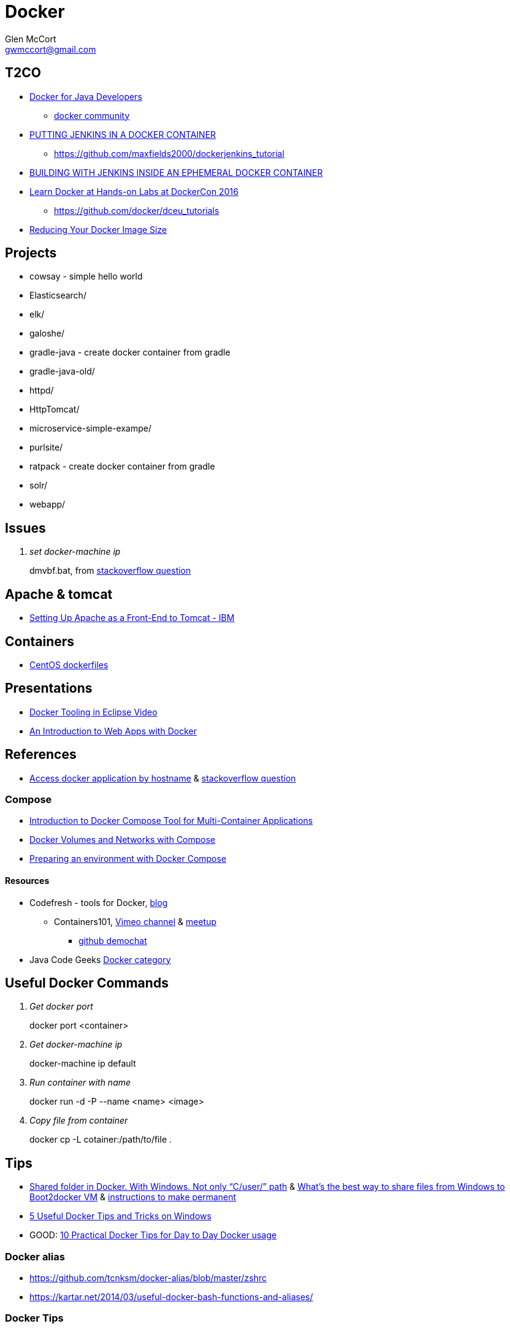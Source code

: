 = Docker
Glen McCort <gwmccort@gmail.com>

== T2CO
* https://github.com/docker/community/tree/master/tutorials/java[Docker for Java Developers]
** https://github.com/docker/community[docker community]
* https://engineering.riotgames.com/news/putting-jenkins-docker-container[PUTTING JENKINS IN A DOCKER CONTAINER]
** https://github.com/maxfields2000/dockerjenkins_tutorial
* http://live-rg-engineering.pantheonsite.io/news/building-jenkins-inside-ephemeral-docker-container[BUILDING WITH JENKINS INSIDE AN EPHEMERAL DOCKER CONTAINER]
* https://blog.docker.com/2016/06/dockercon-hands-on-labs/[Learn Docker at Hands-on Labs at DockerCon 2016]
** https://github.com/docker/dceu_tutorials
* https://www.javacodegeeks.com/2016/08/reducing-docker-image-size.html[Reducing Your Docker Image Size]


== Projects
* cowsay - simple hello world
* Elasticsearch/
* elk/
* galoshe/
* gradle-java - create docker container from gradle
* gradle-java-old/
* httpd/
* HttpTomcat/
* microservice-simple-exampe/
* purlsite/
* ratpack - create docker container from gradle
* solr/
* webapp/

== Issues
[qanda]
set docker-machine ip::
dmvbf.bat, from http://stackoverflow.com/questions/32639765/how-do-i-create-a-docker-machine-with-a-specific-url-using-docker-machine-and-vi[stackoverflow question]

== Apache & tomcat
* http://www.ibm.com/support/knowledgecenter/SS6QYM_9.2.0/com.ibm.help.vm.install.doc/c_VM_SettingUpApacheAsAFront-EndToTomcat.html[Setting Up Apache as a Front-End to Tomcat - IBM]

== Containers
* https://github.com/CentOS/CentOS-Dockerfiles[CentOS dockerfiles]

== Presentations
* https://www.javacodegeeks.com/2016/03/docker-tooling-eclipse-video.html[Docker Tooling in Eclipse Video]
* https://www.youtube.com/watch?v=OzfmRMNBwlE[An Introduction to Web Apps with Docker]

== References
* http://www.intrapesite.ro/access-docker-application-by-hostname/[Access docker application by hostname] &  http://stackoverflow.com/questions/27715770/accessing-an-apache-server-in-a-docker-container-using-a-hostname[stackoverflow question]

=== Compose
* https://www.linux.com/learn/introduction-docker-compose-tool-multi-container-applications[Introduction to Docker Compose Tool for Multi-Container Applications]
* https://www.linux.com/learn/docker-volumes-and-networks-compose[Docker Volumes and Networks with Compose]
* http://zeroturnaround.com/rebellabs/preparing-an-environment-with-docker-compose/[Preparing an environment with Docker Compose]

==== Resources
* Codefresh - tools for Docker, http://codefresh.io/blog/[blog]
** Containers101, https://vimeo.com/channels/containers101[Vimeo channel] & http://www.meetup.com/Containers-101-online-meetup/[meetup]
*** https://github.com/containers101/demochat[github demochat]

* Java Code Geeks https://examples.javacodegeeks.com/category/devops/docker/[Docker category]

== Useful Docker Commands
[qanda]
Get docker port::
docker port <container>

Get docker-machine ip::
docker-machine ip default

Run container with name::
docker run -d -P --name <name> <image>

Copy file from container::
docker cp -L cotainer:/path/to/file .

== Tips
* http://stackoverflow.com/questions/33966225/shared-folder-in-docker-with-windows-not-only-c-user-path[Shared folder in Docker. With Windows. Not only “C/user/” path]
  & http://stackoverflow.com/questions/30864466/whats-the-best-way-to-share-files-from-windows-to-boot2docker-vm[What's the best way to share files from Windows to Boot2docker VM]
  & http://stackoverflow.com/questions/30040708/how-to-mount-local-volumes-in-docker-machine[instructions to make permanent]
* http://blog.pavelsklenar.com/5-useful-docker-tip-and-tricks-on-windows/[5 Useful Docker Tips and Tricks on Windows]
* GOOD: http://www.smartjava.org/content/10-practical-docker-tips-day-day-docker-usage[10 Practical Docker Tips for Day to Day Docker usage]

=== Docker alias
* https://github.com/tcnksm/docker-alias/blob/master/zshrc
* https://kartar.net/2014/03/useful-docker-bash-functions-and-aliases/

=== Docker Tips
* https://mercurenews.com/en/10-tips-tricks-with-docker/[10 Tips & Tricks with Docker]

== References
* http://networkstatic.net/10-examples-of-how-to-get-docker-container-ip-address/[10 examples to get docker ip address]
* https://linuxconfig.org/how-to-retrieve-docker-container-s-internal-ip-address[how to get container internal ip address]
* https://www.ibm.com/developerworks/community/blogs/millarde/entry/docker_standalone_webserver?lang=en[Doing it the Docker way: Standalone web server]
* http://trimc-devops.blogspot.com/2015/03/running-docker-applications-apache.html[Docker and Apache Tomcat]
* https://www.toptal.com/devops/getting-started-with-docker-simplifying-devops[Getting Started with Docker: Simplifying Devops] - ping example
* http://thediscoblog.com/blog/2014/06/13/docker-containers-with-gradle-in-4-steps/[Docker Containers With Gradle in 4 Steps]
* http://container-solutions.com/how-to-build-docker-images-with-gradle/[How to build Docker images with Gradle]

== T2D
* https://www.javacodegeeks.com/2016/04/introduction-docker-part-1.html[An Introduction to Docker – Part 1]
* Multiple containers
** https://www.reddit.com/r/docker/comments/4g8dpv/advice_running_multiple_dockerized_web_apps_with/[running multiple dockerized web apps with port 80 & 443]
* https://www.javacodegeeks.com/2016/04/service-discovery-docker-consul-part-1.html[Service Discovery with Docker and Consul: part 1]
* https://www.brianchristner.io/docker-cleanup-script-comparison/[Docker Cleanup Scripts Comparison]
* https://blog.ouseful.info/2016/05/03/using-docker-as-a-personal-productvity-tool-running-command-line-apps/[Running Command Line Apps Bundled in Docker Containers]
* http://thediscoblog.com/blog/2014/06/13/docker-containers-with-gradle-in-4-steps/[Docker Containers With Gradle in 4 Steps]
* http://thediscoblog.com/blog/2014/05/05/dockerfiles-in-a-jiffy/[Dockerfiles in a Jiffy]
* https://examples.javacodegeeks.com/devops/docker/docker-tutorial-beginners/[Docker Tutorial for Beginners]
* https://hostpresto.com/community/tutorials/working-with-docker-volumes/[Working with Docker Volumes]
* https://www.javacodegeeks.com/2016/06/ensuring-containers-always-running-dockers-restart-policy.html[Ensuring Containers Are Always Running with Docker’s Restart Policy]

